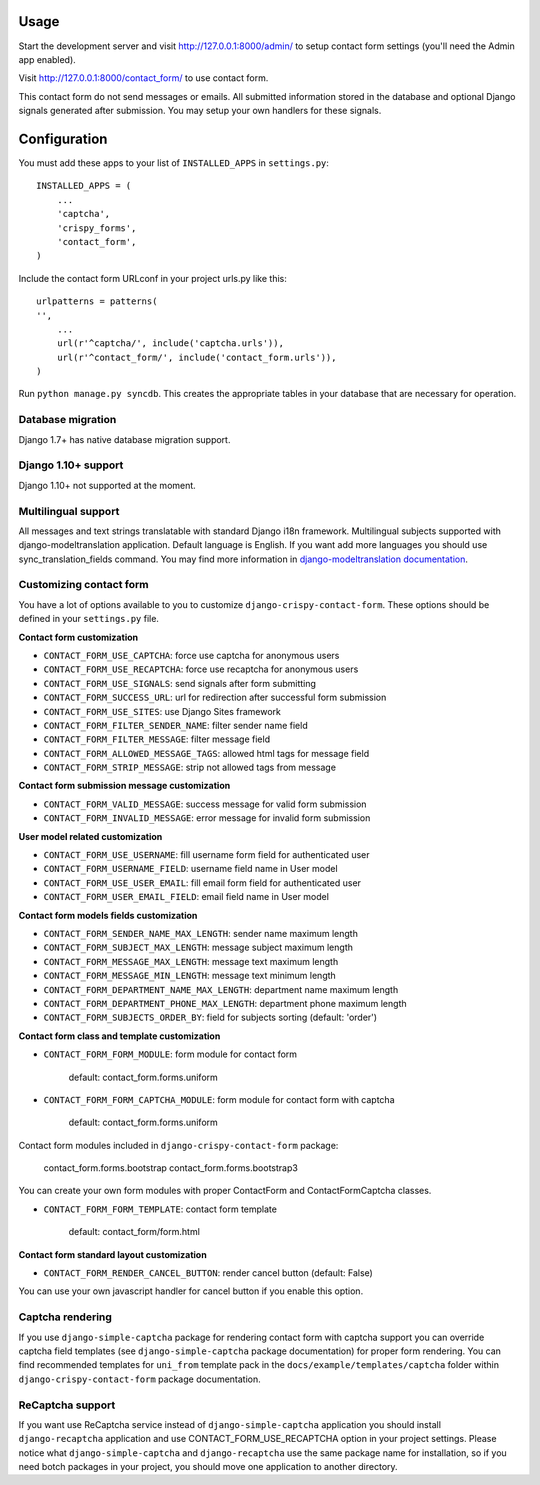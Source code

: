 Usage
=====

Start the development server and visit http://127.0.0.1:8000/admin/ to setup contact
form settings (you'll need the Admin app enabled).

Visit http://127.0.0.1:8000/contact_form/ to use contact form.

This contact form do not send messages or emails. All submitted information stored in the database
and optional Django signals generated after submission. You may setup your own handlers for these signals.

Configuration
=============

You must add these apps to your list of ``INSTALLED_APPS`` in ``settings.py``::

    INSTALLED_APPS = (
        ...
        'captcha',
        'crispy_forms',
        'contact_form',
    )

Include the contact form URLconf in your project urls.py like this::

    urlpatterns = patterns(
    '',
        ...
        url(r'^captcha/', include('captcha.urls')),
        url(r'^contact_form/', include('contact_form.urls')),
    )

Run ``python manage.py syncdb``.
This creates the appropriate tables in your database that are necessary for operation.

Database migration
------------------

Django 1.7+ has native database migration support.

Django 1.10+ support
--------------------

Django 1.10+ not supported at the moment.


Multilingual support
--------------------

All messages and text strings translatable with standard Django i18n framework.
Multilingual subjects supported with django-modeltranslation application. Default language is English.
If you want add more languages you should use sync_translation_fields command.
You may find more information in `django-modeltranslation documentation`_.

.. _`django-modeltranslation documentation`: https://django-modeltranslation.readthedocs.org/en/latest/


Customizing contact form
------------------------

You have a lot of options available to you to customize ``django-crispy-contact-form``.
These options should be defined in your ``settings.py`` file.

**Contact form customization**

* ``CONTACT_FORM_USE_CAPTCHA``: force use captcha for anonymous users

* ``CONTACT_FORM_USE_RECAPTCHA``: force use recaptcha for anonymous users

* ``CONTACT_FORM_USE_SIGNALS``: send signals after form submitting

* ``CONTACT_FORM_SUCCESS_URL``: url for redirection after successful form submission

* ``CONTACT_FORM_USE_SITES``: use Django Sites framework

* ``CONTACT_FORM_FILTER_SENDER_NAME``: filter sender name field

* ``CONTACT_FORM_FILTER_MESSAGE``: filter message field

* ``CONTACT_FORM_ALLOWED_MESSAGE_TAGS``: allowed html tags for message field

* ``CONTACT_FORM_STRIP_MESSAGE``: strip not allowed tags from message

**Contact form submission message customization**

* ``CONTACT_FORM_VALID_MESSAGE``: success message for valid form submission

* ``CONTACT_FORM_INVALID_MESSAGE``: error message for invalid form submission

**User model related customization**

* ``CONTACT_FORM_USE_USERNAME``: fill username form field for authenticated user

* ``CONTACT_FORM_USERNAME_FIELD``: username field name in User model

* ``CONTACT_FORM_USE_USER_EMAIL``: fill email form field for authenticated user

* ``CONTACT_FORM_USER_EMAIL_FIELD``: email field name in User model

**Contact form models fields customization**

* ``CONTACT_FORM_SENDER_NAME_MAX_LENGTH``: sender name maximum length

* ``CONTACT_FORM_SUBJECT_MAX_LENGTH``: message subject maximum length

* ``CONTACT_FORM_MESSAGE_MAX_LENGTH``: message text maximum length

* ``CONTACT_FORM_MESSAGE_MIN_LENGTH``: message text minimum length

* ``CONTACT_FORM_DEPARTMENT_NAME_MAX_LENGTH``: department name maximum length

* ``CONTACT_FORM_DEPARTMENT_PHONE_MAX_LENGTH``: department phone maximum length

* ``CONTACT_FORM_SUBJECTS_ORDER_BY``: field for subjects sorting (default: 'order')

**Contact form class and template customization**

* ``CONTACT_FORM_FORM_MODULE``: form module for contact form

   default: contact_form.forms.uniform

* ``CONTACT_FORM_FORM_CAPTCHA_MODULE``: form module for contact form with captcha

   default: contact_form.forms.uniform

Contact form modules included in ``django-crispy-contact-form`` package:

    contact_form.forms.bootstrap
    contact_form.forms.bootstrap3

You can create your own form modules with proper ContactForm and ContactFormCaptcha classes.

* ``CONTACT_FORM_FORM_TEMPLATE``: contact form template

    default: contact_form/form.html

**Contact form standard layout customization**

* ``CONTACT_FORM_RENDER_CANCEL_BUTTON``: render cancel button (default: False)

You can use your own javascript handler for cancel button if you enable this option.


Captcha rendering
-----------------

If you use ``django-simple-captcha`` package for rendering contact form with captcha support you
can override captcha field templates (see ``django-simple-captcha`` package documentation) for
proper form rendering. You can find recommended templates for ``uni_from`` template pack in the
``docs/example/templates/captcha`` folder within ``django-crispy-contact-form`` package documentation.

ReCaptcha support
-----------------

If you want use ReCaptcha service instead of ``django-simple-captcha`` application you should
install ``django-recaptcha`` application and use CONTACT_FORM_USE_RECAPTCHA option in your project settings.
Please notice what ``django-simple-captcha`` and ``django-recaptcha`` use the same package name for installation,
so if you need botch packages in your project, you should move one application to another directory.
